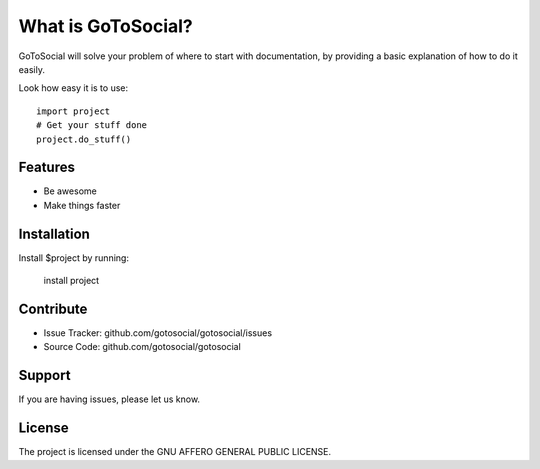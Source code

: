 What is GoToSocial?
===================

GoToSocial will solve your problem of where to start with documentation,
by providing a basic explanation of how to do it easily.

Look how easy it is to use::

    import project
    # Get your stuff done
    project.do_stuff()

Features
--------

- Be awesome
- Make things faster

Installation
------------

Install $project by running:

    install project

Contribute
----------

- Issue Tracker: github.com/gotosocial/gotosocial/issues
- Source Code: github.com/gotosocial/gotosocial

Support
-------

If you are having issues, please let us know.

License
-------

The project is licensed under the GNU AFFERO GENERAL PUBLIC LICENSE.